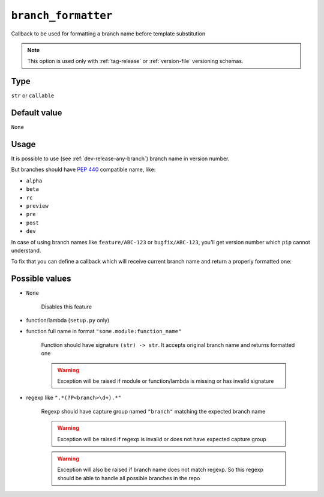 .. _branch-formatter-option:

``branch_formatter``
~~~~~~~~~~~~~~~~~~~~~

Callback to be used for formatting a branch name before template substitution

.. note::

    This option is used only with :ref:`tag-release` or :ref:`version-file` versioning schemas.

Type
^^^^^^^^^^^^^^

``str`` or ``callable``


Default value
^^^^^^^^^^^^^^
``None``

Usage
^^^^^^

It is possible to use (see :ref:`dev-release-any-branch`) branch name in version number.

But branches should have :pep:`440` compatible name, like:

- ``alpha``
- ``beta``
- ``rc``
- ``preview``
- ``pre``
- ``post``
- ``dev``

In case of using branch names like ``feature/ABC-123`` or ``bugfix/ABC-123``,
you'll get version number which ``pip`` cannot understand.

To fix that you can define a callback which will receive current branch
name and return a properly formatted one:

.. tabs::

    .. code-tab:: python ``my_module/util.py`` file

        import re


        def format_branch_name(name):
            # If branch has name like "bugfix/issue-1234-bug-title", take only "1234" part
            pattern = re.compile("^(bugfix|feature)\/issue-(?P<branch>[0-9]+)-\S+")

            match = pattern.search(name)
            if match:
                return match.group("branch")

            # function is called even if branch name is not used in a current template
            # just left properly named branches intact
            if name in ["master", "dev"]:
                return name

            # fail in case of wrong branch names like "bugfix/issue-unknown"
            raise ValueError(f"Wrong branch name: {name}")

    .. code-tab:: python ``setup.py`` file

        import setuptools
        from my_module.util import format_branch_name

        setuptools.setup(
            ...,
            setup_requires=["setuptools-git-versioning>=2.0,<3"],
            setuptools_git_versioning={
                "enabled": True,
                "dev_template": "{branch}.dev{ccount}",
                "dirty_template": "{branch}.dev{ccount}",
                "branch_formatter": format_branch_name,  # <---
            },
        )

    .. code-tab:: toml ``pyproject.toml`` file

        [build-system]
        requires = [ "setuptools>=41", "wheel", "setuptools-git-versioning>=2.0,<3", ]
        # __legacy__ is required to have access to package
        # during build step
        build-backend = "setuptools.build_meta:__legacy__"

        [project]
        dynamic = ["version"]

        [tool.setuptools-git-versioning]
        enabled = true
        dev_template = "{branch}.dev{ccount}"
        dirty_template = "{branch}.dev{ccount}"
        branch_formatter = "my_module.util:format_branch_name"  # <---

    .. note::

        Please pay attention to ``build-backend`` item in your config, it is important
        for ``setuptools-git-versioning`` to access your module source code.


Possible values
^^^^^^^^^^^^^^^

- ``None``

    Disables this feature

- function/lambda (``setup.py`` only)
- function full name in format ``"some.module:function_name"``

    Function should have signature ``(str) -> str``. It accepts original branch name and returns formatted one

    .. warning::

        Exception will be raised if module or function/lambda is missing or has invalid signature

- regexp like ``".*(?P<branch>\d+).*"``

    Regexp should have capture group named ``"branch"`` matching the expected branch name

    .. warning::

        Exception will be raised if regexp is invalid or does not have expected capture group

    .. warning::
        Exception will also be raised if branch name does not match regexp.
        So this regexp should be able to handle all possible branches in the repo
